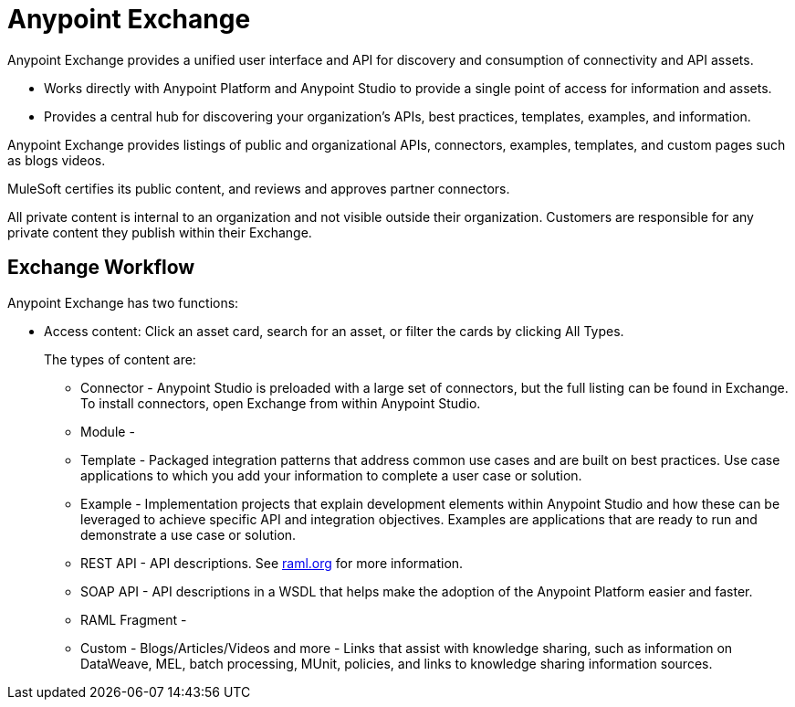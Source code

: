 = Anypoint Exchange
:keywords: exchange, exchange2, anypoint exchange

Anypoint Exchange provides a unified user interface and API for discovery and consumption of connectivity and API assets.   

* Works directly with Anypoint Platform and Anypoint Studio
to provide a single point of access for information and assets.
* Provides a central hub for discovering your organization’s APIs, best practices, templates, examples, and information.

Anypoint Exchange provides listings of public and organizational APIs, connectors, examples, templates, and custom pages such as blogs videos.

MuleSoft certifies its public content, and reviews and approves partner connectors. 

All private content is internal to an organization and not visible outside their organization. Customers are responsible for any private content they publish within their Exchange.

== Exchange Workflow

Anypoint Exchange has two functions:

* Access content: Click an asset card, search for an asset, or filter the cards by clicking All Types.
+
The types of content are:
+
** Connector - Anypoint Studio is preloaded with a large set of connectors, but the full listing can be found in Exchange. To install connectors, open Exchange from within Anypoint Studio.
** Module - 
** Template - Packaged integration patterns that address common use cases and are built on best practices. Use case applications to which you add your information to complete a user case or solution.
** Example - Implementation projects that explain development elements within Anypoint Studio and how these can be leveraged to achieve specific API and integration objectives. Examples are applications that are ready to run and demonstrate a use case or solution.
** REST API - API descriptions. See link:http://raml.org[raml.org] for more information.
** SOAP API - API descriptions in a WSDL that helps make the adoption of the Anypoint Platform easier and faster.
** RAML Fragment - 
** Custom - Blogs/Articles/Videos and more - Links that assist with knowledge sharing, such as information on DataWeave, MEL, batch processing, MUnit, policies, and links to knowledge sharing information sources. 
